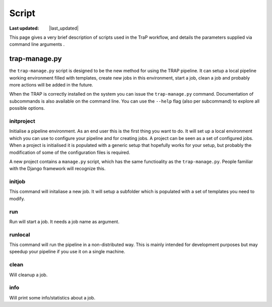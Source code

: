 .. _scripts-section:

######
Script
######

.. |last_updated| last_updated::

:Last updated: |last_updated|

This page gives a very brief description of scripts used in the
TraP workflow, and details the parameters supplied via command line
arguments .

trap-manage.py
==============

the ``trap-manage.py`` script is designed to be the new method for using the
TRAP pipeline. It can setup a local pipeline working environment filled with
templates, create new jobs in this environment, start a job, clean a job and
probably more actions will be added in the future.

When the TRAP is correctly installed on the system you can issue the
``trap-manage.py`` command. Documentation of subcommands is also available
on the command line. You can use the ``--help`` flag (also per subcommand) to
explore all possible options.

.. program-output:: python ../../trap/bin/trap-manage.py -h


initproject
-----------
Initialise a pipeline environment. As an end user this is the first thing you
want to do. It will set up a local environment which you can use to configure
your pipeline and for creating jobs. A project can be seen as a set of
configured jobs. When a project is initialised it is populated with a generic
setup that hopefully works for your setup, but probably the modification of
some of the configuration files is required.

A new project contains a ``manage.py`` script, which has the same functioality
as the ``trap-manage.py``. People familiar with the Django framework will
recognize this.

.. program-output:: python ../../trap/bin/trap-manage.py  initproject -h

initjob
-------
This command will initaliase a new job. It will setup a subfolder which is
populated with a set of templates you need to modify.

.. program-output:: python ../../trap/bin/trap-manage.py initjob -h

run
---
Run will start a job. It needs a job name as argument.

.. program-output:: python ../../trap/bin/trap-manage.py run -h

runlocal
--------

This command will run the pipeline in a non-distributed way. This is mainly
intended for development purposes but may speedup your pipeline if you use
it on a single machine.

.. program-output:: python ../../trap/bin/trap-manage.py run -h

clean
-----

Will cleanup a job.

.. program-output:: python ../../trap/bin/trap-manage.py clean -h


info
----

Will print some info/statistics about a job.

.. program-output:: python ../../trap/bin/trap-manage.py info -h
